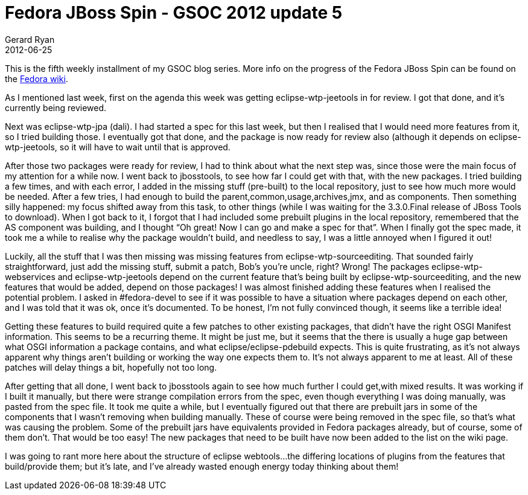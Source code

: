 = Fedora JBoss Spin - GSOC 2012 update 5
Gerard Ryan
2012-06-25
:jbake-type: post
:jbake-tags: gsoc
:jbake-status: published
:disqus: true
:imagesdir: /images

This is the fifth weekly installment of my GSOC blog series. More info on the
progress of the Fedora JBoss Spin can be found on the
https://fedoraproject.org/wiki/Fedora-JBoss-Spin[Fedora wiki].

As I mentioned last week, first on the agenda this week was getting
+eclipse-wtp-jeetools+ in for review. I got that done, and it’s currently being
reviewed.

Next was eclipse-wtp-jpa (dali). I had started a spec for this last week, but
then I realised that I would need more features from it, so I tried building
those. I eventually got that done, and the package is now ready for review also
(although it depends on eclipse-wtp-jeetools, so it will have to wait until that
is approved.

After those two packages were ready for review, I had to think about what the
next step was, since those were the main focus of my attention for a while now.
I went back to jbosstools, to see how far I could get with that, with the new
packages. I tried building a few times, and with each error, I added in the
missing stuff (pre-built) to the local repository, just to see how much more
would be needed. After a few tries, I had enough to build the
parent,common,usage,archives,jmx, and as components. Then something silly
happened: my focus shifted away from this task, to other things (while I was
waiting for the 3.3.0.Final release of JBoss Tools to download). When I got back
to it, I forgot that I had included some prebuilt plugins in the local
repository, remembered that the AS component was building, and I thought “Oh
great! Now I can go and make a spec for that”. When I finally got the spec made,
it took me a while to realise why the package wouldn’t build, and needless to
say, I was a little  annoyed when I figured it out!

Luckily, all the stuff that I was then missing was missing features from
+eclipse-wtp-sourceediting+. That sounded fairly straightforward, just add the
missing stuff, submit a patch, Bob’s you’re uncle, right? Wrong! The packages
+eclipse-wtp-webservices+ and +eclipse-wtp-jeetools+ depend on the current
feature that’s being built by eclipse-wtp-sourceediting, and the new features
that would be added, depend on those packages! I was almost finished adding
these features when I realised the potential problem. I asked in #fedora-devel
to see if it was possible to have a situation where packages depend on each
other, and I was told that it was ok, once it’s documented. To be honest, I’m
not fully convinced though, it seems like a terrible idea!

Getting these features to build required quite a few patches to other existing
packages, that didn’t have the right OSGI Manifest information. This seems to be
a recurring theme. It might be just me, but it seems that the there is usually a
huge gap between what OSGI information a package contains, and what
eclipse/eclipse-pdebuild expects. This is quite frustrating, as it’s not always
apparent why things aren’t building or working the way one expects them to. It’s
not always apparent to me at least. All of these patches will delay things a
bit, hopefully not too long.

After getting that all done, I went back to jbosstools again to see how much
further I could get,with mixed results. It was working if I built it manually,
but there were strange compilation errors from the spec, even though everything
I was doing manually, was pasted from the spec file. It took me quite a while,
but I eventually figured out that there are prebuilt jars in some of the
components that I wasn’t removing when building manually. These of course were
being removed in the spec file, so that’s what was causing the problem. Some of
the prebuilt jars have equivalents provided in Fedora packages already, but of
course, some of them don’t. That would be too easy! The new packages that need
to be built have now been added to the list on the wiki page.

I was going to rant more here about the structure of eclipse webtools…the
differing locations of plugins from the features that build/provide them; but
it’s late, and I’ve already wasted enough energy today thinking about them!
